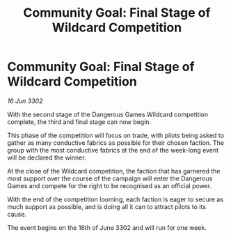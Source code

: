:PROPERTIES:
:ID:       fe4807a9-7cc8-4f41-aea5-3c52124cb38e
:END:
#+title: Community Goal: Final Stage of Wildcard Competition
#+filetags: :CommunityGoal:3302:galnet:

* Community Goal: Final Stage of Wildcard Competition

/16 Jun 3302/

With the second stage of the Dangerous Games Wildcard competition complete, the third and final stage can now begin. 

This phase of the competition will focus on trade, with pilots being asked to gather as many conductive fabrics as possible for their chosen faction. The group with the most conductive fabrics at the end of the week-long event will be declared the winner. 

At the close of the Wildcard competition, the faction that has garnered the most support over the course of the campaign will enter the Dangerous Games and compete for the right to be recognised as an official power. 

With the end of the competition looming, each faction is eager to secure as much support as possible, and is doing all it can to attract pilots to its cause.  

The event begins on the 16th of June 3302 and will run for one week.
